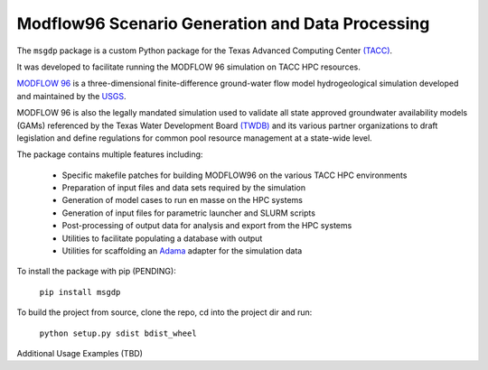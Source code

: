 =======================
Modflow96 Scenario Generation and Data Processing
=======================

The ``msgdp`` package is a custom Python package for the Texas Advanced Computing Center `\(TACC\) <https://www.tacc.utexas.edu/>`_.

It was developed to facilitate running the MODFLOW 96 simulation on TACC HPC resources.

`MODFLOW 96 <http://water.usgs.gov/software/MODFLOW-96/>`_ is a three-dimensional finite-difference ground-water flow model hydrogeological simulation developed and maintained by the `USGS <http://water.usgs.gov/>`_.

MODFLOW 96 is also the legally mandated simulation used to validate all state approved groundwater availability models (GAMs) referenced by the Texas Water Development Board `\(TWDB\) <http://www.twdb.texas.gov/index.asp>`_ and its various partner organizations to draft legislation and define regulations for common pool resource management at a state-wide level.

The package contains multiple features including:

    - Specific makefile patches for building MODFLOW96 on the various TACC HPC environments
    - Preparation of input files and data sets required by the simulation
    - Generation of model cases to run en masse on the HPC systems
    - Generation of input files for parametric launcher and SLURM scripts
    - Post-processing of output data for analysis and export from the HPC systems
    - Utilities to facilitate populating a database with output
    - Utilities for scaffolding an `Adama <https://github.com/Arabidopsis-Information-Portal/adama>`_ adapter for the simulation data

To install the package with pip (PENDING):

    ``pip install msgdp``

To build the project from source, clone the repo, cd into the project dir and run:

    ``python setup.py sdist bdist_wheel``

Additional Usage Examples (TBD)
